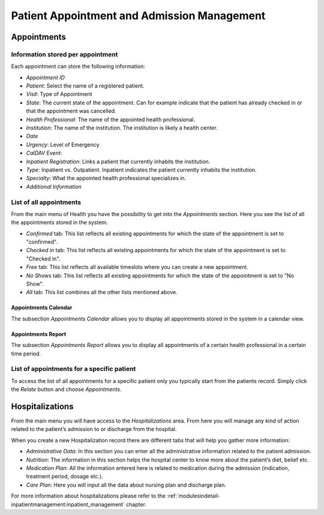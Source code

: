 .. _patientmanagement-patientappointment:patient_appointment_and_admission_management:

Patient Appointment and Admission Management
============================================
.. _patientmanagement-patientappointment:patient_appointment_and_admission_management-appointments:

Appointments
------------

.. _patientmanagement-patientappointment:patient_appointment_and_admission_management-appointments-information_stored_per_appointment:

Information stored per appointment
^^^^^^^^^^^^^^^^^^^^^^^^^^^^^^^^^^

.. thumbnail:: ../images/The_appointments_form_in_GNU_Health.png
	:show_caption: true
   	:title: The appointments form in GNU Health.

Each appointment can store the following information:

* *Appointment ID*
* *Patient*: Select the name of a registered patient.
* *Visit*: Type of Appointment
* *State*: The current state of the appointment. Can for example indicate that the patient has already checked in or that the appointment was cancelled.
* *Health Professional*: The name of the appointed health professional.
* *Institution*: The name of the institution. The institution is likely a health center.
* *Date*
* *Urgency*: Level of Emergency
* *CalDAV Event*: 
* *Inpatient Registration*: Links a patient that currently inhabits the institution.
* *Type*: Inpatient vs. Outpatient. Inpatient indicates the patient currently inhabits the institution.
* *Specialty*: What the appointed health professional specializes in.
* *Additional Information*

.. todo:: Explain CalDAV Event

.. _patientmanagement-patientappointment:patient_appointment_and_admission_management-appointments-list_of_all_appointments:

List of all appointments
^^^^^^^^^^^^^^^^^^^^^^^^

.. thumbnail:: ../images/The_list_of_all_appointments_in_GNU_Health.png
	:show_caption: true
   	:title: The list of all appointments in GNU Health.

From the main menu of Health you have the possibility to get into the *Appointments* section. Here you see the list of all the appointments stored in the system.

* *Confirmed* tab: This list reflects all existing appointments for which the state of the appointment is set to "confirmed".
* *Checked in* tab: This list reflects all existing appointments for which the state of the appointment is set to "Checked in".
* *Free* tab: This list reflects all available timeslots where you can create a new appointment.
* *No Shows* tab: This list reflects all existing appointments for which the state of the appointment is set to "No Show".
* *All* tab: This list combines all the other lists mentioned above.


.. _patientmanagement-patientappointment:patient_appointment_and_admission_management-appointments-list_of_all_appointments-appointments_calendar:

Appointments Calendar
"""""""""""""""""""""

The subsection *Appointments Calendar* allows you to display all appointments stored in the system in a calendar view.

.. _patientmanagement-patientappointment:patient_appointment_and_admission_management-appointments-list_of_all_appointments-appointments_report:

Appointments Report
"""""""""""""""""""

The subsection *Appointments Report* allows you to display all appointments of a certain health professional in a certain time period.

.. _patientmanagement-patientappointment:patient_appointment_and_admission_management-appointments-list_of_appointments_for_a_specific_patient:

List of appointments for a specific patient
^^^^^^^^^^^^^^^^^^^^^^^^^^^^^^^^^^^^^^^^^^^

.. thumbnail:: ../images/How_to_access_the_list_of_appointments_for_a_specific_patient.png
	:show_caption: true
   	:title: How to access the list of appointments for a specific patient.

To access the list of all appointments for a specific patient only you typically start from the patients record. Simply click the *Relate* button and choose *Appointments*.
	
.. thumbnail:: ../images/The_list_of_appointments_for_a_specific_patient.png
	:show_caption: true
   	:title: The list of appointments for a specific patient.

.. _patientmanagement-patientappointment:patient_appointment_and_admission_management-hospitalizations:

Hospitalizations
----------------

.. thumbnail:: ../images/The_Hospitalizations_list_in_GNU_Health.png
	:show_caption: true
   	:title: The Hospitalizations list in GNU Health.

From the main menu you will have access to the *Hospitalizations* area. From here you will manage any kind of action related to the patient’s admission to or discharge from the hospital.
	
.. thumbnail:: ../images/The_Hospitalization_form_in_GNU_Health.png
	:show_caption: true
   	:title: The Hospitalization form in GNU Health.

When you create a new Hospitalization record there are different tabs that will help you gather more information:

* *Administrative Data*: In this section you can enter all the administrative information related to the patient admission.
* *Nutrition*: The information in this section helps the hospital center to know more about the patient’s diet, belief etc.
* *Medication Plan*: All the information entered here is related to medication during the admission (indication, treatment period, dosage etc.).
* *Care Plan*: Here you will input all the data about nursing plan and discharge plan.

For more information about hospitalizations please refer to the :ref:`modulesindetail-inpatientmanagement:inpatient_management` chapter.
